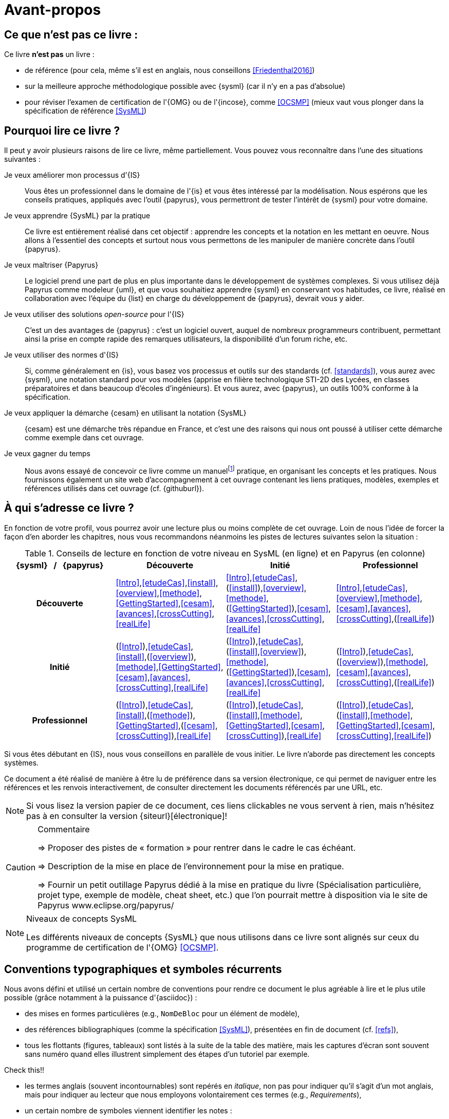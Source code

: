 [[AvantPropos]]
= Avant-propos

== Ce que *n'est pas* ce livre :

Ce livre *n'est pas* un livre :

- de référence (pour cela, même s'il est en anglais, nous conseillons <<Friedenthal2016>>)
- sur la meilleure approche méthodologique possible avec {sysml} (car il n'y en a pas d'absolue)
- pour réviser l'examen de certification de l'{OMG} ou de l'{incose}, comme <<OCSMP>>
 (mieux vaut vous plonger dans la spécification de référence <<SysML>>)

== Pourquoi lire ce livre ?

Il peut y avoir plusieurs raisons de lire ce livre, même partiellement.
//Voici les différentes raisons qui peuvent vous y avoir amené :
Vous pouvez vous reconnaître dans l'une des situations suivantes :

Je veux améliorer mon processus d'{IS}::
Vous êtes un professionnel dans le domaine de l'{is} et vous êtes intéressé par la modélisation.
Nous espérons que les conseils pratiques, appliqués avec l'outil {papyrus},
vous permettront de tester l'intérêt de {sysml} pour votre domaine.

Je veux apprendre {SysML} par la pratique::
Ce livre est entièrement réalisé dans cet objectif : apprendre les concepts et la notation en les mettant en oeuvre.
Nous allons à l'essentiel des concepts et surtout nous vous permettons de les
manipuler de manière concrète dans l'outil {papyrus}.

Je veux maîtriser {Papyrus}::
Le logiciel prend une part de plus en plus importante dans le développement de systèmes complexes.
Si vous utilisez déjà Papyrus comme modeleur {uml}, et que vous souhaitiez apprendre {sysml} en conservant vos habitudes,
ce livre, réalisé en collaboration avec l'équipe du {list} en charge du développement de {papyrus}, devrait vous y aider.

Je veux utiliser des solutions _open-source_ pour l'{IS}::
C'est un des avantages de {papyrus} : c'est un logiciel ouvert, auquel de nombreux programmeurs contribuent,
permettant ainsi la prise en compte rapide des remarques utilisateurs, la disponibilité d'un forum riche, etc.

Je veux utiliser des normes d'{IS}::
Si, comme généralement en {is}, vous basez vos processus et outils sur des standards (cf. <<standards>>), vous aurez
avec {sysml}, une notation standard pour vos modèles (apprise en filière technologique STI-2D des Lycées,
en classes préparatoires et dans beaucoup d'écoles d'ingénieurs).
Et vous aurez, avec {papyrus}, un outils 100% conforme à la spécification.

Je veux appliquer la démarche {cesam} en utilisant la notation {SysML}::
{cesam} est une démarche très répandue en France, et c'est une des raisons qui nous ont poussé à utiliser cette démarche comme exemple dans cet ouvrage. 

Je veux gagner du temps::
Nous avons essayé de concevoir ce livre comme un manuelfootnote:[Au sens latin du terme : "que l'on peut
avoir toujours à portée de main".] pratique, en organisant les concepts
et les pratiques.
Nous fournissons également un site web d'accompagnement à cet ouvrage contenant les liens pratiques, modèles, exemples et références utilisés dans cet ouvrage (cf. {githuburl}).

== À qui s'adresse ce livre ?

En fonction de votre profil, vous pourrez avoir une lecture plus ou moins complète de cet ouvrage.
Loin de nous l'idée de forcer la façon d'en aborder les chapitres, nous vous recommandons néanmoins
les pistes de lectures suivantes selon la situation :

//Pour enlever le mot "Chapitre" des références dans le tableau
:old-chapter-refsig: {chapter-refsig}
:!chapter-refsig:
:old-section-refsig: {section-refsig}
:!section-refsig:

[[GrilleLecture]]
.Conseils de lecture en fonction de votre niveau en SysML (en ligne) et en Papyrus (en colonne)
[align="center",cols="h,3*^",options="header",width=100]
|======================
|	{sysml}{nbsp}{nbsp}{nbsp}/{nbsp}{nbsp}{nbsp}{papyrus}| Découverte              | Initié               | Professionnel
| Découverte	     | <<Intro>>,<<etudeCas>>,<<install>>,<<overview>>,<<methode>>,<<GettingStarted>>,<<cesam>>,<<avances>>,<<crossCutting>>,<<realLife>> | <<Intro>>,<<etudeCas>>,(<<install>>),<<overview>>,<<methode>>,(<<GettingStarted>>),<<cesam>>,<<avances>>,<<crossCutting>>,<<realLife>> | <<Intro>>,<<etudeCas>>,<<overview>>,<<methode>>,<<cesam>>,<<avances>>,<<crossCutting>>,(<<realLife>>)
| Initié			     | (<<Intro>>),<<etudeCas>>,<<install>>,(<<overview>>),<<methode>>,<<GettingStarted>>,<<cesam>>,<<avances>>,<<crossCutting>>,<<realLife>>	| (<<Intro>>),<<etudeCas>>,(<<install>>,<<overview>>),<<methode>>,(<<GettingStarted>>),<<cesam>>,<<avances>>,<<crossCutting>>,<<realLife>>	| (<<Intro>>),<<etudeCas>>,(<<overview>>),<<methode>>,<<cesam>>,<<avances>>,<<crossCutting>>,(<<realLife>>)
| Professionnel		 |(<<Intro>>),<<etudeCas>>,<<install>>,(<<methode>>),<<GettingStarted>>,(<<cesam>>,<<crossCutting>>),<<realLife>> | (<<Intro>>),<<etudeCas>>,(<<install>>,<<methode>>,<<GettingStarted>>,<<cesam>>,<<crossCutting>>),<<realLife>> | (<<Intro>>),<<etudeCas>>,(<<install>>,<<methode>>,<<GettingStarted>>,<<cesam>>,<<crossCutting>>,<<realLife>>)
|======================

//Pour remettre le mot "Chapitre" des références dans le tableau
:chapter-refsig: {old-chapter-refsig}
:section-refsig: {old-section-refsig}

Si vous êtes débutant en {IS}, nous vous conseillons en parallèle de vous initier.
Le livre n'aborde pas directement les concepts systèmes.

Ce document a été réalisé de manière à être lu de préférence
dans sa version électronique, ce qui permet de
naviguer entre les références et les renvois interactivement, de consulter
directement les documents référencés par une URL, etc.

[NOTE]
====
Si vous lisez la version papier de ce document, ces liens clickables ne
vous servent à rien, mais n'hésitez pas à en consulter la version {siteurl}[électronique]!
====

//== Comment se préparer à lire au mieux ce livre ?

//-----------------------------------------------
ifndef::final[]
.Commentaire
[CAUTION]
====
*****
=> Proposer des pistes  de « formation » pour rentrer dans le cadre le cas échéant.

=> Description de la mise en place de l’environnement pour la mise en pratique.

=> Fournir un petit outillage Papyrus dédié à la mise en pratique du livre (Spécialisation particulière, projet type, exemple de modèle, cheat sheet, etc.) que l'on pourrait mettre à disposition via le site de Papyrus www.eclipse.org/papyrus/
*****
====
//-----------------------------------------------
endif::final[]

[[niveauConcepts]]
.Niveaux de concepts SysML
[NOTE]
======
Les différents niveaux de concepts {SysML} que nous utilisons dans ce livre sont alignés sur
ceux du programme de certification de l'{OMG} <<OCSMP>>.
======

== Conventions typographiques et symboles récurrents

Nous avons défini et utilisé un certain nombre de conventions pour rendre ce document le plus agréable à lire et le plus
utile possible (grâce notamment à la puissance d'{asciidoc}) :

- des mises en formes particulières (e.g., `NomDeBloc` pour un élément de modèle),
- des références bibliographiques (comme la spécification <<SysML>>), présentées en fin de document (cf. <<refs>>),
- tous les flottants (figures, tableaux) sont listés à la suite de la table des matière, mais les captures d'écran sont souvent sans numéro quand elles illustrent simplement des étapes d'un tutoriel par exemple.
+
//-----------------------------------------------
ifndef::final[]
.Commentaire
[CAUTION]
====
Check this!!
====
//-----------------------------------------------
endif::final[]
- les termes anglais (souvent incontournables) sont repérés en _italique_, non pas pour indiquer qu'il s'agit d'un
mot anglais, mais pour indiquer au lecteur que nous employons volontairement ces termes (e.g., _Requirements_),
- un certain nombre de symboles viennent identifier les notes :

//-----------------------------------------------
ifndef::final[]
.Commentaire
[CAUTION]
====
*****
Ce symbole permet de repérer rapidements des commentaires pour nous-mêmes.
Il ne doit pas figurer dans la version finale en ligne, ni dans le PDF.
De même [red yellow-background]#XXX ces textes XXX# devraient être éliminés au fur et à mesure...

*****
====
//-----------------------------------------------
endif::final[]

NOTE: Ceci est une simple note, un point remarquable.

WARNING: Attention, piège ou erreur à éviter.

IMPORTANT: Ceci est un point important.

.Convention : Ceci est une convention ou une bonne pratique
[TIP]
====
Dans ces notes, nous distillerons des conseils, des bonnes pratiques ou des conventions que nous recommandons d'adopter.
====

.Définition : Exemple (OMG SysML(R) v{sysmlversionlast}, p. 152)
[NOTE,icon=sysml.jpeg]
====
Ces notes concernent des définitions tirées de la spécification {sysml} et sont donc précisément référencées.
====

